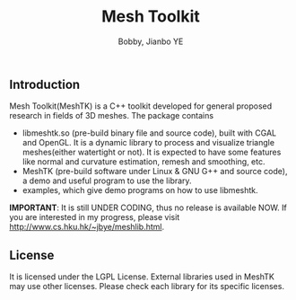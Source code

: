 #+title: Mesh Toolkit
#+author: Bobby, Jianbo YE
#+email: yelpoo@gmail.com
#+OPTIONS: email:t

** Introduction
Mesh Toolkit(MeshTK) is a C++ toolkit developed for general proposed research in fields of 3D meshes. The package contains
 - libmeshtk.so (pre-build binary file and source code), built with CGAL and OpenGL. It is a dynamic library to process and visualize triangle meshes(either watertight or not). It is expected to have some features like normal and curvature estimation, remesh and smoothing, etc.
 - MeshTK (pre-build software under Linux & GNU G++ and source code), a demo and useful program to use the library. 
 - examples, which give demo programs on how to use libmeshtk.

*IMPORTANT*: It is still UNDER CODING, thus no release is available NOW. If you are interested in my progress, please visit http://www.cs.hku.hk/~jbye/meshlib.html.



** License
It is licensed under the LGPL License. External libraries used in MeshTK may use other licenses. Please check each library for its specific licenses.
